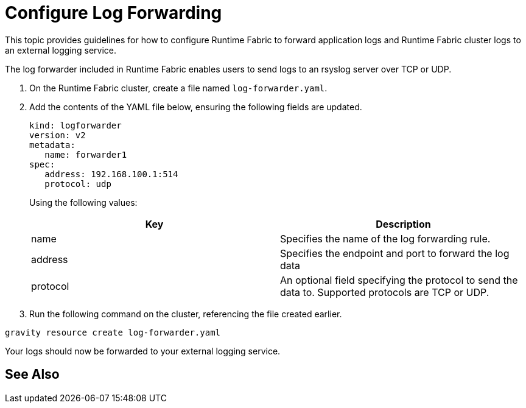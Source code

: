 = Configure Log Forwarding

This topic provides guidelines for how to configure Runtime Fabric to forward application logs and Runtime Fabric cluster logs to an external logging service. 

The log forwarder included in Runtime Fabric enables users to send logs to an rsyslog server over TCP or UDP.

1. On the Runtime Fabric cluster, create a file named `log-forwarder.yaml`.
2. Add the contents of the YAML file below, ensuring the following fields are updated.
+
----
kind: logforwarder
version: v2
metadata:
   name: forwarder1
spec:
   address: 192.168.100.1:514
   protocol: udp
----
+
Using the following values:
+
[%header,cols="2*a"]
|===
|Key | Description
|name | Specifies the name of the log forwarding rule.
|address | Specifies the endpoint and port to forward the log data
|protocol | An optional field specifying the protocol to send the data to. Supported protocols are TCP or UDP.
|===
+
3. Run the following command on the cluster, referencing the file created earlier.
----
gravity resource create log-forwarder.yaml
----

Your logs should now be forwarded to your external logging service.

== See Also
